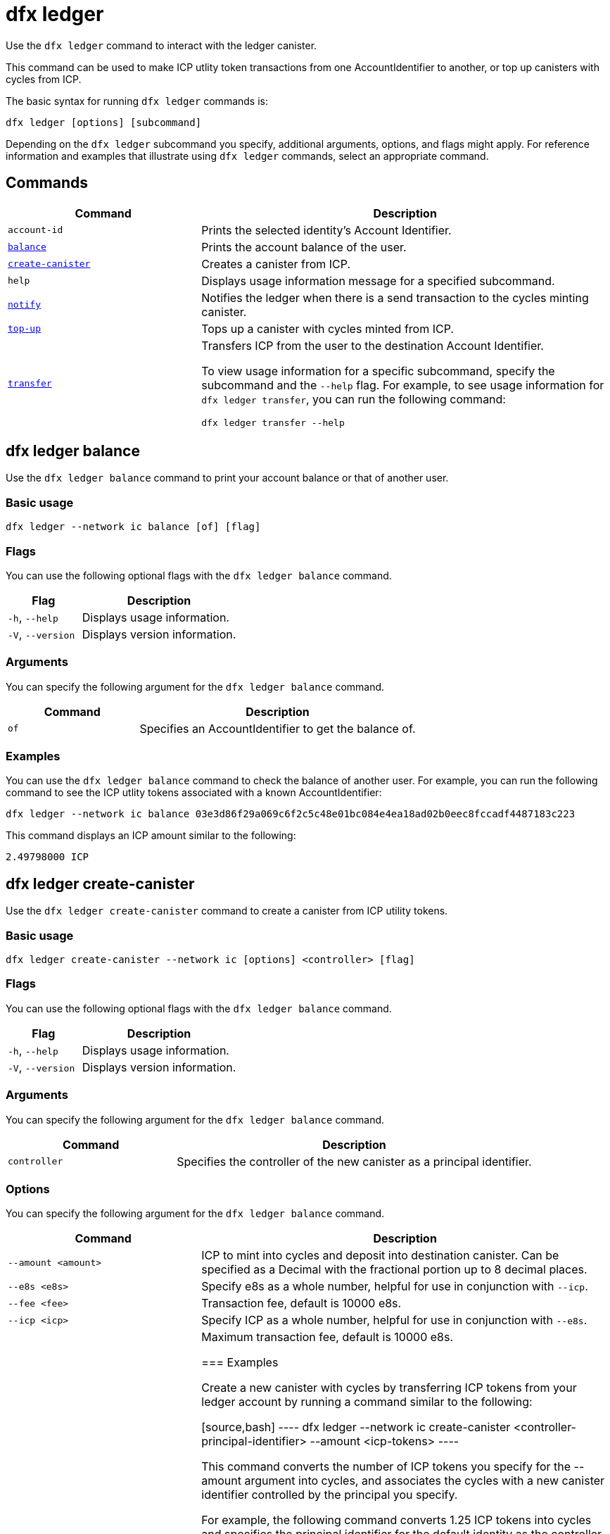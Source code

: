= dfx ledger
:sdk-short-name: DFINITY Canister SDK

Use the `+dfx ledger+` command to interact with the ledger canister.

This command can be used to make ICP utlity token transactions from one AccountIdentifier to another, or top up canisters with cycles from ICP.

The basic syntax for running `+dfx ledger+` commands is:

[source,bash]
----
dfx ledger [options] [subcommand]
----

Depending on the `+dfx ledger+` subcommand you specify, additional arguments, options, and flags might apply. For reference information and examples that illustrate using `+dfx ledger+` commands, select an appropriate command.

== Commands

[width="100%",cols="<32%,<68%",options="header"]
|===
|Command |Description
|`+account-id+` |Prints the selected identity's Account Identifier.
|<<dfx ledger balance,`+balance+`>> |Prints the account balance of the user.
|<<dfx ledger create-canister,`+create-canister+`>> |Creates a canister from ICP.
|`+help+` |Displays usage information message for a specified subcommand.
|<<dfx ledger notify,`+notify+`>> |Notifies the ledger when there is a send transaction to the cycles minting canister.
|<<dfx ledger top-up,`+top-up+`>> |Tops up a canister with cycles minted from ICP.
|<<dfx ledger transfer,`+transfer+`>> |Transfers ICP from the user to the destination Account Identifier.

To view usage information for a specific subcommand, specify the subcommand and the `+--help+` flag.
For example, to see usage information for `+dfx ledger transfer+`, you can run the following command:


`+dfx ledger transfer --help+`

|===

[[balance]]
== dfx ledger balance

Use the `+dfx ledger balance+` command to print your account balance or that of another user.

=== Basic usage

[source,bash]
----
dfx ledger --network ic balance [of] [flag]
----

=== Flags

You can use the following optional flags with the `+dfx ledger balance+` command.

[width="100%",cols="<32%,<68%",options="header"]
|===
|Flag |Description
|`+-h+`, `+--help+` |Displays usage information.
|`+-V+`, `+--version+` |Displays version information.
|===

=== Arguments

You can specify the following argument for the `+dfx ledger balance+` command.

[width="100%",cols="<32%,<68%",options="header"]
|===
|Command |Description
|`+of+` |Specifies an AccountIdentifier to get the balance of.
|===

=== Examples

You can use the `+dfx ledger balance+` command to check the balance of another user.
For example, you can run the following command to see the ICP utlity tokens associated with a known AccountIdentifier:

[source,bash]
----
dfx ledger --network ic balance 03e3d86f29a069c6f2c5c48e01bc084e4ea18ad02b0eec8fccadf4487183c223
----
This command displays an ICP amount similar to the following:

[source,bash]
----
2.49798000 ICP
----

[[create-canister]]
== dfx ledger create-canister

Use the `+dfx ledger create-canister+` command to create a canister from ICP utility tokens.

=== Basic usage

[source,bash]
----
dfx ledger create-canister --network ic [options] <controller> [flag]
----

=== Flags

You can use the following optional flags with the `+dfx ledger balance+` command.

[width="100%",cols="<32%,<68%",options="header"]
|===
|Flag |Description
|`+-h+`, `+--help+` |Displays usage information.
|`+-V+`, `+--version+` |Displays version information.
|===

=== Arguments

You can specify the following argument for the `+dfx ledger balance+` command.

[width="100%",cols="<32%,<68%",options="header"]
|===
|Command |Description
|`+controller+` |Specifies the controller of the new canister as a principal identifier.
|===

=== Options

You can specify the following argument for the `+dfx ledger balance+` command.

[width="100%",cols="<32%,<68%",options="header"]
|===
|Command |Description
|`+--amount <amount>+` |ICP to mint into cycles and deposit into destination canister.
Can be specified as a Decimal with the fractional portion up to 8 decimal places.
|`+--e8s <e8s>+` |Specify e8s as a whole number, helpful for use in conjunction with `+--icp+`.
|`+--fee <fee>+` |Transaction fee, default is 10000 e8s.
|`+--icp <icp>+` |Specify ICP as a whole number, helpful for use in conjunction with `+--e8s+`.
|`+--max-fee <max-fee>+` |Maximum transaction fee, default is 10000 e8s.

=== Examples

Create a new canister with cycles by transferring ICP tokens from your ledger account by running a command similar to the following:

[source,bash]
----
dfx ledger --network ic create-canister <controller-principal-identifier> --amount <icp-tokens>
----

This command converts the number of ICP tokens you specify for the --amount argument into cycles, and associates the cycles with a new canister identifier controlled by the principal you specify.

For example, the following command converts 1.25 ICP tokens into cycles and specifies the principal identifier for the default identity as the controller of the new canister:

[source,bash]
----
dfx ledger --network ic create-canister tsqwz-udeik-5migd-ehrev-pvoqv-szx2g-akh5s-fkyqc-zy6q7-snav6-uqe --amount 1.25
----

If the transaction is successful, the ledger records the event and you should see output similar to the following:

[source,bash]
----
Transfer sent at BlockHeight: 20
Canister created with id: "53zcu-tiaaa-aaaaa-qaaba-cai"
----

[[notify]]
== dfx ledger notify

Use the `+dfx ledger notify+` command to notify the ledger about a send transaction to the cycles minting canister.
This command should only be used if `+dfx ledger create-canister+` or `+dfx ledger top-up+` successfully sent a message to the ledger, and a transaction was recorded at some block height, but for some reason the subsequent notify failed.

=== Basic usage

[source,bash]
----
dfx ledger notify [options] <block-height> <destination-principal>
----

=== Flags

You can use the following optional flags with the `+dfx ledger notify+` command.

[width="100%",cols="<32%,<68%",options="header"]
|===
|Flag |Description
|`+-h+`, `+--help+` |Displays usage information.
|`+-V+`, `+--version+` |Displays version information.
|===

=== Arguments

You can specify the following argument for the `+dfx ledger balance+` command.

[width="100%",cols="<32%,<68%",options="header"]
|===
|Command |Description
|`+<block-height+` |BlockHeight at which the send transation was recorded.
|`+<destination-principal+` |Specify the principal of the destination, either a canister id or a user principal.
If the send transaction was for `+create-canister+`, specify the `+controller+` here.
If the send transacction was for `+top-up+`, specify the `+canister ID+` here.
|===

=== Examples

[[top-up]]
== dfx ledger top-up

Use the `+dfx ledger top-up+` command to top up a canister with cycles minted from ICP.

=== Basic usage

[source,bash]
----
dfx ledger --network ic top-up [options] <canister> [flag]
----

=== Flags

You can use the following optional flags with the `+dfx ledger balance+` command.

[width="100%",cols="<32%,<68%",options="header"]
|===
|Flag |Description
|`+-h+`, `+--help+` |Displays usage information.
|`+-V+`, `+--version+` |Displays version information.
|===

=== Arguments

You can specify the following argument for the `+dfx ledger balance+` command.

[width="100%",cols="<32%,<68%",options="header"]
|===
|Command |Description
|`+canister+` |Specifies the canister identifier that you would like to top up.
|===

=== Options

You can specify the following argument for the `+dfx ledger top-up+` command.

[width="100%",cols="<32%,<68%",options="header"]
|===
|Command |Description
|`+--amount <amount>+` |ICP to mint into cycles and deposit into destination canister.
Can be specified as a Decimal with the fractional portion up to 8 decimal places.
|`+--e8s <e8s>+` |Specify e8s as a whole number, helpful for use in conjunction with `+--icp+`.
|`+--fee <fee>+` |Transaction fee, default is 10000 e8s.
|`+--icp <icp>+` |Specify ICP as a whole number, helpful for use in conjunction with `+--e8s+`.
|`+--max-fee <max-fee>+` |Maximum transaction fee, default is 10000 e8s.

=== Examples

You can use the `+dfx ledger top-up+` command to top up the cycles of a specific canister from ICP.
The canister ID must be associated with a cycles wallet canister that is able to receive cycles. Alternatively, a non-cycles wallet canister may implement a method to receive cycles using system APIs from the Internet Computer Interface Specification.

For example, you can run the following command to top-up a cycles wallet canister deployed on the Internet Computer with 1 ICP worth of cycles:

[source,bash]
----
dfx ledger --network ic top-up --icp 1 5a46r-jqaaa-aaaaa-qaadq-cai
----
This command displays an output similar to the following:

[source,bash]
----
Transfer sent at BlockHeight: 59482
Canister was topped up!
----

[[transfer]]
== dfx ledger transfer

Use the `+dfx ledger transfer+` command to transfer ICP from your AccountIdentifier on the ledger canister to a destination AccountIdentifier.

=== Basic usage

[source,bash]
----
dfx ledger transfer [options] <to> --memo <memo>
----

=== Flags

You can use the following optional flags with the `+dfx ledger notify+` command.

[width="100%",cols="<32%,<68%",options="header"]
|===
|Flag |Description
|`+-h+`, `+--help+` |Displays usage information.
|`+-V+`, `+--version+` |Displays version information.
|===

=== Arguments

You can specify the following argument for the `+dfx ledger balance+` command.

[width="100%",cols="<32%,<68%",options="header"]
|===
|Command |Description
|`+<to>+` |AccountIdentifier of transfer destination.
|===

=== Options

You can specify the following argument for the `+dfx ledger top-up+` command.

[width="100%",cols="<32%,<68%",options="header"]
|===
|Command |Description
|`+--amount <amount>+` |ICP to mint into cycles and deposit into destination canister.
Can be specified as a Decimal with the fractional portion up to 8 decimal places.
|`+--e8s <e8s>+` |Specify e8s as a whole number, helpful for use in conjunction with `+--icp+`.
|`+--fee <fee>+` |Transaction fee, default is 10000 e8s.
|`+--icp <icp>+` |Specify ICP as a whole number, helpful for use in conjunction with `+--e8s+`.
|`+--memo <memo>+` |Specify a numeric memo for this transaction.

=== Examples

You can use the `+dfx ledger transfer+` command to send ICP from one AccountIdentifier to another.

For example, you can run the following command to check the AccountIdentifier associated with the principal you are currently using:

[source,bash]
----
dfx ledger account-id
----
This command displays an output similar to the following:

[source,bash]
----
30e596fd6c5ff5ad7b7d70bbbda1187c833e646c6251464da7f82bc217bba397
----

You can check the balance of this account by running the following command:

[source,bash]
----
dfx ledger --network ic balance
----

This command displays an output similar to the following:

[source,bash]
----
64.89580000 ICP
----

Use the `+dfx ledger balance`+ command to send some of your ICP balance to another known AccountIdentifier using the following command:

[source,bash]
----
dfx ledger --network ic transfer 03e3d86f29a069c6f2c5c48e01bc084e4ea18ad02b0eec8fccadf4487183c223 --memo 12345 --icp 1
----
This command displays an output similar to the following:

[source,bash]
----
Transfer sent at BlockHeight: 59513
----

You can check your balance again to ensure the transaction went through using `+dfx ledger --network ic balance+`.

